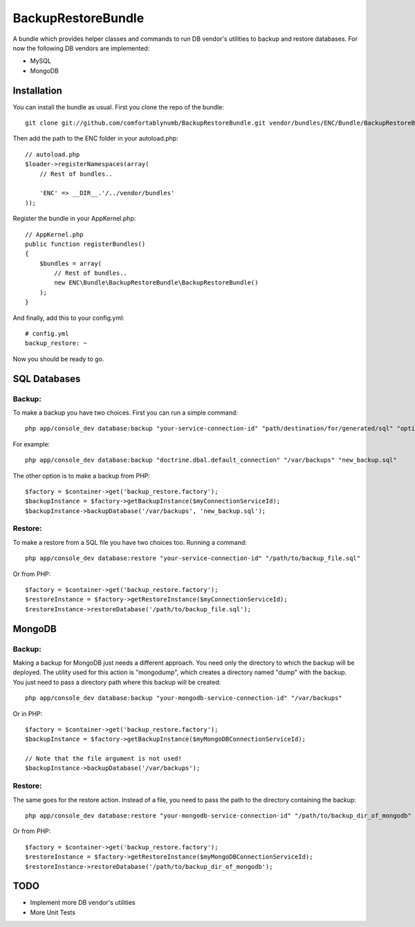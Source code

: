 BackupRestoreBundle
===================

A bundle which provides helper classes and commands to run DB vendor's utilities to backup and restore databases. For now the following DB vendors are implemented:

* MySQL
* MongoDB

Installation
------------

You can install the bundle as usual. First you clone the repo of the bundle: ::

    git clone git://github.com/comfortablynumb/BackupRestoreBundle.git vendor/bundles/ENC/Bundle/BackupRestoreBundle

Then add the path to the ENC folder in your autoload.php: ::

    // autoload.php
    $loader->registerNamespaces(array(
        // Rest of bundles..
        
        'ENC' => __DIR__.'/../vendor/bundles'
    ));
    
Register the bundle in your AppKernel.php: ::

    // AppKernel.php
    public function registerBundles()
    {
        $bundles = array(
            // Rest of bundles..
            new ENC\Bundle\BackupRestoreBundle\BackupRestoreBundle()
        );
    }

And finally, add this to your config.yml: ::

    # config.yml
    backup_restore: ~

Now you should be ready to go.

SQL Databases
-------------

Backup:
#######

To make a backup you have two choices. First you can run a simple command: ::

    php app/console_dev database:backup "your-service-connection-id" "path/destination/for/generated/sql" "optional_filename.sql"

For example: ::

    php app/console_dev database:backup "doctrine.dbal.default_connection" "/var/backups" "new_backup.sql"

The other option is to make a backup from PHP: ::

    $factory = $container->get('backup_restore.factory');
    $backupInstance = $factory->getBackupInstance($myConnectionServiceId);
    $backupInstance->backupDatabase('/var/backups', 'new_backup.sql');

Restore:
########

To make a restore from a SQL file you have two choices too. Running a command: ::

    php app/console_dev database:restore "your-service-connection-id" "/path/to/backup_file.sql"

Or from PHP: ::

    $factory = $container->get('backup_restore.factory');
    $restoreInstance = $factory->getRestoreInstance($myConnectionServiceId);
    $restoreInstance->restoreDatabase('/path/to/backup_file.sql');

MongoDB
-------

Backup:
#######

Making a backup for MongoDB just needs a different approach. You need only the directory to which the backup will be deployed. The utility used for this 
action is "mongodump", which creates a directory named "dump" with the backup. You just need to pass a directory path where this backup will be created: ::

    php app/console_dev database:backup "your-mongodb-service-connection-id" "/var/backups"

Or in PHP: ::

    $factory = $container->get('backup_restore.factory');
    $backupInstance = $factory->getBackupInstance($myMongoDBConnectionServiceId);
    
    // Note that the file argument is not used!
    $backupInstance->backupDatabase('/var/backups');

Restore:
########

The same goes for the restore action. Instead of a file, you need to pass the path to the directory containing the backup: ::

    php app/console_dev database:restore "your-mongodb-service-connection-id" "/path/to/backup_dir_of_mongodb"

Or from PHP: ::

    $factory = $container->get('backup_restore.factory');
    $restoreInstance = $factory->getRestoreInstance($myMongoDBConnectionServiceId);
    $restoreInstance->restoreDatabase('/path/to/backup_dir_of_mongodb');

TODO
----

* Implement more DB vendor's utilities
* More Unit Tests